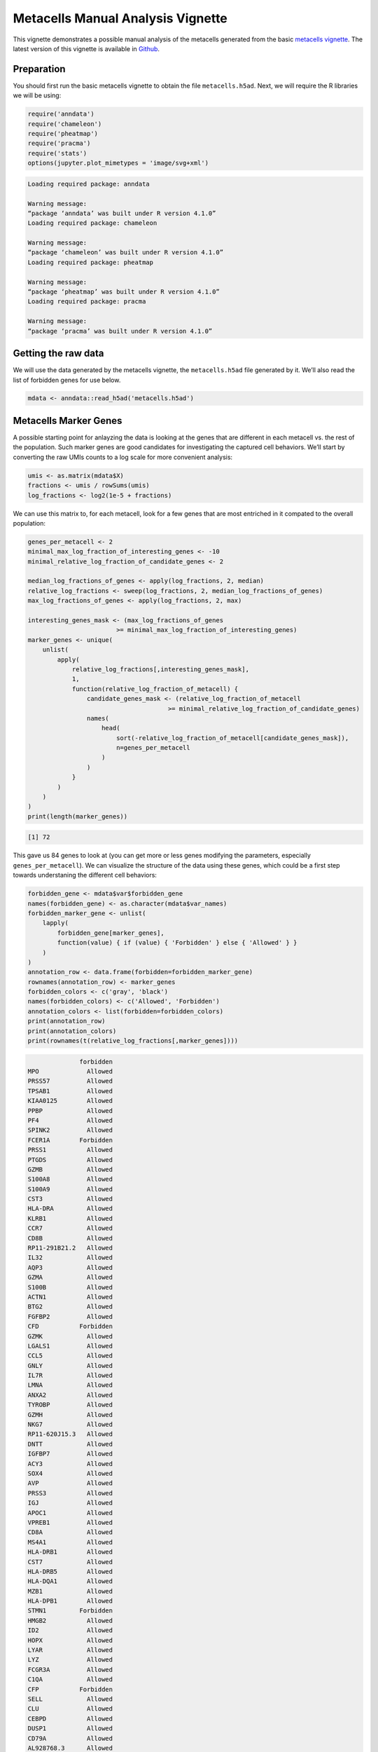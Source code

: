 Metacells Manual Analysis Vignette
==================================

This vignette demonstrates a possible manual analysis of the metacells
generated from the basic `metacells
vignette <Metacells_Vignette.html>`__. The latest version of this
vignette is available in
`Github <https://github.com/tanaylab/metacells/blob/master/sphinx/Metacells_Vignette.rst>`__.

Preparation
-----------

You should first run the basic metacells vignette to obtain the file
``metacells.h5ad``. Next, we will require the R libraries we will be
using:

.. code:: r

    require('anndata')
    require('chameleon')
    require('pheatmap')
    require('pracma')
    require('stats')
    options(jupyter.plot_mimetypes = 'image/svg+xml')



.. code::

    Loading required package: anndata

    Warning message:
    “package ‘anndata’ was built under R version 4.1.0”
    Loading required package: chameleon

    Warning message:
    “package ‘chameleon’ was built under R version 4.1.0”
    Loading required package: pheatmap

    Warning message:
    “package ‘pheatmap’ was built under R version 4.1.0”
    Loading required package: pracma

    Warning message:
    “package ‘pracma’ was built under R version 4.1.0”


Getting the raw data
--------------------

We will use the data generated by the metacells vignette, the
``metacells.h5ad`` file generated by it. We’ll also read the list of
forbidden genes for use below.

.. code:: r

    mdata <- anndata::read_h5ad('metacells.h5ad')

Metacells Marker Genes
----------------------

A possible starting point for anlayzing the data is looking at the genes
that are different in each metacell vs. the rest of the population. Such
marker genes are good candidates for investigating the captured cell
behaviors. We’ll start by converting the raw UMIs counts to a log scale
for more convenient analysis:

.. code:: r

    umis <- as.matrix(mdata$X)
    fractions <- umis / rowSums(umis)
    log_fractions <- log2(1e-5 + fractions)

We can use this matrix to, for each metacell, look for a few genes that
are most entriched in it compated to the overall population:

.. code:: r

    genes_per_metacell <- 2
    minimal_max_log_fraction_of_interesting_genes <- -10
    minimal_relative_log_fraction_of_candidate_genes <- 2

    median_log_fractions_of_genes <- apply(log_fractions, 2, median)
    relative_log_fractions <- sweep(log_fractions, 2, median_log_fractions_of_genes)
    max_log_fractions_of_genes <- apply(log_fractions, 2, max)

    interesting_genes_mask <- (max_log_fractions_of_genes
                            >= minimal_max_log_fraction_of_interesting_genes)
    marker_genes <- unique(
        unlist(
            apply(
                relative_log_fractions[,interesting_genes_mask],
                1,
                function(relative_log_fraction_of_metacell) {
                    candidate_genes_mask <- (relative_log_fraction_of_metacell
                                          >= minimal_relative_log_fraction_of_candidate_genes)
                    names(
                        head(
                            sort(-relative_log_fraction_of_metacell[candidate_genes_mask]),
                            n=genes_per_metacell
                        )
                    )
                }
            )
        )
    )
    print(length(marker_genes))


.. code::

    [1] 72


This gave us 84 genes to look at (you can get more or less genes
modifying the parameters, especially ``genes_per_metacell``). We can
visualize the structure of the data using these genes, which could be a
first step towards understaning the different cell behaviors:

.. code:: r

    forbidden_gene <- mdata$var$forbidden_gene
    names(forbidden_gene) <- as.character(mdata$var_names)
    forbidden_marker_gene <- unlist(
        lapply(
            forbidden_gene[marker_genes],
            function(value) { if (value) { 'Forbidden' } else { 'Allowed' } }
        )
    )
    annotation_row <- data.frame(forbidden=forbidden_marker_gene)
    rownames(annotation_row) <- marker_genes
    forbidden_colors <- c('gray', 'black')
    names(forbidden_colors) <- c('Allowed', 'Forbidden')
    annotation_colors <- list(forbidden=forbidden_colors)
    print(annotation_row)
    print(annotation_colors)
    print(rownames(t(relative_log_fractions[,marker_genes])))



.. code::

                  forbidden
    MPO             Allowed
    PRSS57          Allowed
    TPSAB1          Allowed
    KIAA0125        Allowed
    PPBP            Allowed
    PF4             Allowed
    SPINK2          Allowed
    FCER1A        Forbidden
    PRSS1           Allowed
    PTGDS           Allowed
    GZMB            Allowed
    S100A8          Allowed
    S100A9          Allowed
    CST3            Allowed
    HLA-DRA         Allowed
    KLRB1           Allowed
    CCR7            Allowed
    CD8B            Allowed
    RP11-291B21.2   Allowed
    IL32            Allowed
    AQP3            Allowed
    GZMA            Allowed
    S100B           Allowed
    ACTN1           Allowed
    BTG2            Allowed
    FGFBP2          Allowed
    CFD           Forbidden
    GZMK            Allowed
    LGALS1          Allowed
    CCL5            Allowed
    GNLY            Allowed
    IL7R            Allowed
    LMNA            Allowed
    ANXA2           Allowed
    TYROBP          Allowed
    GZMH            Allowed
    NKG7            Allowed
    RP11-620J15.3   Allowed
    DNTT            Allowed
    IGFBP7          Allowed
    ACY3            Allowed
    SOX4            Allowed
    AVP             Allowed
    PRSS3           Allowed
    IGJ             Allowed
    APOC1           Allowed
    VPREB1          Allowed
    CD8A            Allowed
    MS4A1           Allowed
    HLA-DRB1        Allowed
    CST7            Allowed
    HLA-DRB5        Allowed
    HLA-DQA1        Allowed
    MZB1            Allowed
    HLA-DPB1        Allowed
    STMN1         Forbidden
    HMGB2           Allowed
    ID2             Allowed
    HOPX            Allowed
    LYAR            Allowed
    LYZ             Allowed
    FCGR3A          Allowed
    C1QA            Allowed
    CFP           Forbidden
    SELL            Allowed
    CLU             Allowed
    CEBPD           Allowed
    DUSP1           Allowed
    CD79A           Allowed
    AL928768.3      Allowed
    TCL1A           Allowed
    PGRMC1          Allowed
    $forbidden
      Allowed Forbidden
       "gray"   "black"

     [1] "MPO"           "PRSS57"        "TPSAB1"        "KIAA0125"
     [5] "PPBP"          "PF4"           "SPINK2"        "FCER1A"
     [9] "PRSS1"         "PTGDS"         "GZMB"          "S100A8"
    [13] "S100A9"        "CST3"          "HLA-DRA"       "KLRB1"
    [17] "CCR7"          "CD8B"          "RP11-291B21.2" "IL32"
    [21] "AQP3"          "GZMA"          "S100B"         "ACTN1"
    [25] "BTG2"          "FGFBP2"        "CFD"           "GZMK"
    [29] "LGALS1"        "CCL5"          "GNLY"          "IL7R"
    [33] "LMNA"          "ANXA2"         "TYROBP"        "GZMH"
    [37] "NKG7"          "RP11-620J15.3" "DNTT"          "IGFBP7"
    [41] "ACY3"          "SOX4"          "AVP"           "PRSS3"
    [45] "IGJ"           "APOC1"         "VPREB1"        "CD8A"
    [49] "MS4A1"         "HLA-DRB1"      "CST7"          "HLA-DRB5"
    [53] "HLA-DQA1"      "MZB1"          "HLA-DPB1"      "STMN1"
    [57] "HMGB2"         "ID2"           "HOPX"          "LYAR"
    [61] "LYZ"           "FCGR3A"        "C1QA"          "CFP"
    [65] "SELL"          "CLU"           "CEBPD"         "DUSP1"
    [69] "CD79A"         "AL928768.3"    "TCL1A"         "PGRMC1"


.. code:: r

    breaks <- pracma::interp1(0:7, c(-3, -2, -1, 0, 1, 2, 3, 4), 0:140/20)
    colors <- colorRampPalette(c('darkred', 'red', 'white', 'white', 'lightblue', 'blue', 'darkblue'))(141)
    options(repr.plot.width = 25, repr.plot.height = 13)
    pheatmap::pheatmap(
        t(relative_log_fractions[,marker_genes]),
        treeheight_col=0,
        treeheight_row=0,
        cellwidth=1,
        cellheight=10,
        show_rownames=TRUE,
        show_colnames=FALSE,
        main='Metacell Marker Genes',
        color=colors,
        breaks=breaks,
        annotation_row=annotation_row,
        annotation_colors=annotation_colors,
        annotation_legend=TRUE,
        legend=TRUE
    )



.. image:: Manual_Analysis_11_0.svg


Clustering
----------

The 1st step we’ll do is to cluster the metacells. Ideally, we’d have
“similar” cell types in the same cluster and “different” cell behaviors
in different clusters. The specific algorithm doesn’t matter (much) as
these clusters would only be used in guiding us towards understanding
the true structure of the data. The key requirement is that the method
will create clusters which are “homogeneous”, even if at the cost of
creating (a few) different clusters for “very similar” behaviors.

In this example, we perform K-means analysis of the data (looking only
at “interesting” genes), choosing a large enough K. If we choose a
too-low K (see a cluster which is contains “too-different” behaviors)
we’ll need to backtrack and repeat the analysis with a higher K. If we
choose a too-high K we’ll get multiple clusters that are “too-similar”,
which is easy to recover from by assigning the same annotation to
metacells in both clusters. However, we want K to be reasonably smaller
than the number of metacells to help us detect internal structure. We
have chosen K=32 for this example.

We also need to decide on how to compute distances between metacells for
the clustering. Here we chose to only look at the top feature genes (as
selected for the UMAP projection the basic metacells vignette), and use
the log of each such feature gene expression (fraction in each cell).
Again, other methods are also possible, as long as we generate
reasonable quality clusters.

.. code:: r

    umis <- as.matrix(mdata$X)
    fractions <- umis / rowSums(umis)
    log_fractions <- log2(1e-5 + fractions)
    feature_log_fractions <- log_fractions[,mdata$var$top_feature_gene]
    dim(feature_log_fractions)



.. raw:: html

    <style>
    .list-inline {list-style: none; margin:0; padding: 0}
    .list-inline>li {display: inline-block}
    .list-inline>li:not(:last-child)::after {content: "\00b7"; padding: 0 .5ex}
    </style>
    <ol class=list-inline><li>1546</li><li>724</li></ol>



This has given us a matrix of 1542 metacells and 622 genes expression
levels in each one. We can now use this to cluster the metacells into
coarse groups:

.. code:: r

    set.seed(123456)
    k_means <- stats::kmeans(feature_log_fractions, centers=32)
    cluster_of_metacells <- as.integer(k_means$cluster)
    mdata$obs$cluster <- cluster_of_metacells

We now split our 1542 metacells to 32 clusters, which is much more
manageable. Before we actually start analyzing the structure of the
metacells using this clusters, let us give each one a unique color. We
can use the ``chameleon`` package to automatically assign colors to the
clusters in a way that hopefully somewhat reflects the clusters
structure, using the same interesting genes.

.. code:: r

    color_of_clusters <- chameleon::data_colors(feature_log_fractions, group=mdata$obs$cluster)

For example, we can use these colors to display the 2D UMAP projection
computed by the basic metacells vignette:

.. code:: r

    color_of_metacells <- color_of_clusters[cluster_of_metacells]
    plot(mdata$obs$umap_x, mdata$obs$umap_y, col=color_of_metacells, pch=19, cex=3)



.. image:: Manual_Analysis_19_0.svg


This shows us a pretty nice locality of the clusters in the 2D UMAP
projection, which makes them a good start for the manual analysis. It
does not, however, mean that we have exactly 32 distinct behaviors in
the data (from actual manual analysis of the data, the number of more
like 23). That is, and as is suggested by the projection, in some cases
a few clusters cover what we may consider to be a single behavior
(possibly artificially quantizing a smooth gradient into distinct
steps).

Gene-Gene Analysis
------------------

An effective analysis tool is a gene-gene scatter plot where each point
is a metacell, typically colored using some per-metacell annotations
(here we’ll use the above clusters). These gene-gene scatter plots allow
visualizing distinct and gradients of cell behaviors. For example, the
following will visualize the gradient of T-cells from naive to
effectors, using the GNLY and GZMK gene expression levels:

.. code:: r

    GNLY <- log_fractions[,'GNLY']
    GZMK <- log_fractions[,'GZMK']
    plot(GNLY, GZMK, col=color_of_metacells, pch=19, cex=4)



.. image:: Manual_Analysis_22_0.svg


Full Analysis and MCView
------------------------

A full analysis requires using multiple gene-gene plots to identify
marker genes and using them to annotate the metacells with meaningful
type labels. Such analysis is labor intensive and is best done using a
supporting tool. Sometimes during such analysis one discovers a lateral
gene module which threw off the original metacell computation; this
requires adding the relevant genes to the forbidden genes list (or in
extreme cases, the excluded genes list), and recomputing the metacells,
which then requires re-annotating the new metacells. Here again a
supporting tool can help in minimizing the effort of annotating the new
metacells using the insights gained from analysing the original
metacells.

An example of such a manual tool is
`MCView <https://tanaylab.github.io/MCView>`__, which provides a
convenient GUI for performing such a fuller annalysis. It is convenient
to provide this tool with the clusters we computed above to use as a
starting point for the analysis. We’ll therefore export the clusters
data by re-writing the ``metacells.h5ad`` file to include the
per-metacell cluster annotations, and also write a CSV file specifying
the cluster colors; these two files can then be imported into MCView for
further analysis.

.. code:: r

    mdata$write_h5ad('metacells.h5ad')
    write.csv(list(cluster=1:length(color_of_clusters), color=color_of_clusters),
              row.names=FALSE, file='cluster-colors.csv')



.. code::

    None

